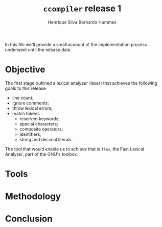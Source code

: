 #+title: =ccompiler= release 1
#+author: Henrique Silva
#+author: Bernardo Hummes
#+email: hcpsilva@inf.ufrgs.br
#+infojs_opt:
#+property: cache yes

In this file we'll provide a small account of the implementation process
underwent until the release date.

* Objective

The first stage outlined a lexical analyzer (lexer) that achieves the
following goals to this release:

- line count;
- ignore comments;
- throw lexical errors;
- match tokens
  - reserved keywords;
  - special characters;
  - composite operators;
  - identifiers;
  - string and decimal literals.

The tool that would enable us to achieve that is =flex=, the Fast Lexical
Analyzer, part of the GNU's toolbox.

* Tools

* Methodology

* Conclusion
